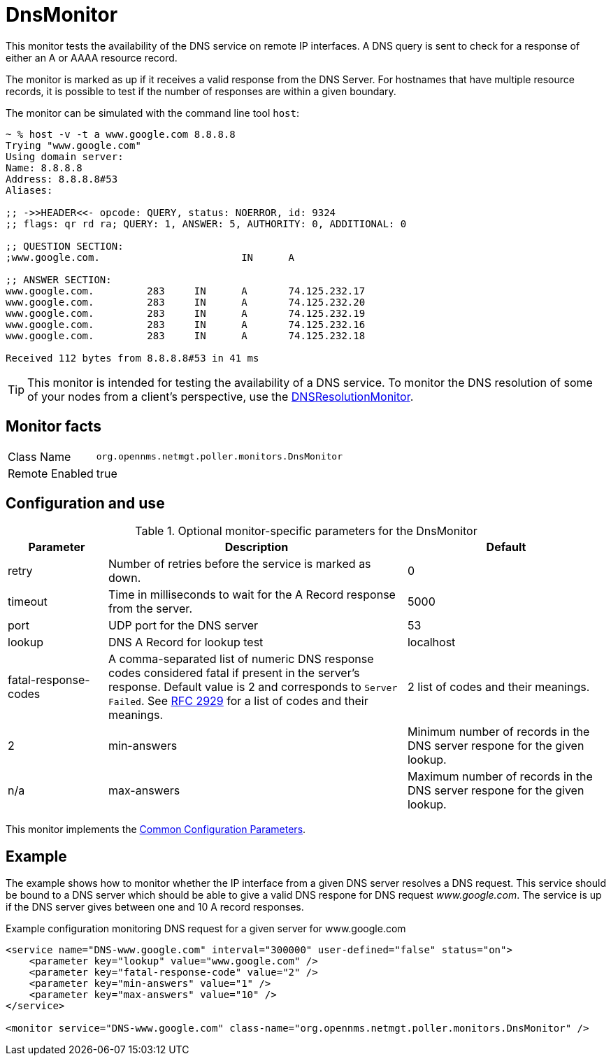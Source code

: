 
= DnsMonitor

This monitor tests the availability of the DNS service on remote IP interfaces.
A DNS query is sent to check for a response of either an A or AAAA resource record.

The monitor is marked as up if it receives a valid response from the DNS Server.
For hostnames that have multiple resource records, it is possible to test if the number of responses are within a given boundary.

The monitor can be simulated with the command line tool `host`:

[source]
----
~ % host -v -t a www.google.com 8.8.8.8
Trying "www.google.com"
Using domain server:
Name: 8.8.8.8
Address: 8.8.8.8#53
Aliases:

;; ->>HEADER<<- opcode: QUERY, status: NOERROR, id: 9324
;; flags: qr rd ra; QUERY: 1, ANSWER: 5, AUTHORITY: 0, ADDITIONAL: 0

;; QUESTION SECTION:
;www.google.com.			IN	A

;; ANSWER SECTION:
www.google.com.		283	IN	A	74.125.232.17
www.google.com.		283	IN	A	74.125.232.20
www.google.com.		283	IN	A	74.125.232.19
www.google.com.		283	IN	A	74.125.232.16
www.google.com.		283	IN	A	74.125.232.18

Received 112 bytes from 8.8.8.8#53 in 41 ms
----

TIP: This monitor is intended for testing the availability of a DNS service.
To monitor the DNS resolution of some of your nodes from a client's perspective, use the <<service-assurance/monitors/DNSResolutionMonitor.adoc#poller-dns-resolution-monitor,DNSResolutionMonitor>>.

== Monitor facts

[options="autowidth"]
|===
| Class Name     | `org.opennms.netmgt.poller.monitors.DnsMonitor`
| Remote Enabled | true
|===

== Configuration and use

.Optional monitor-specific parameters for the DnsMonitor
[options="header"]
[cols="1,3,2"]
|===
| *Parameter* | *Description* | *Default*                                                                             
| retry                | Number of retries before the service is marked as down.                                    | 0
| timeout              | Time in milliseconds to wait for the A Record response from the server.                     | 5000
| port                 | UDP port for the DNS server                                                                  | 53
| lookup               | DNS A Record for lookup test                                                               | localhost
| fatal-response-codes | A comma-separated list of numeric DNS response codes considered fatal if
                           present in the server's response.
                           Default value is 2 and corresponds to `Server Failed`.
                           See http://tools.ietf.org/html/rfc2929[RFC 2929] for a list of codes and their meanings.  | 2
                           list of codes and their meanings.  | 2
| min-answers          | Minimum number of records in the DNS server respone for the given lookup.                      | n/a
| max-answers          | Maximum number of records in the DNS server respone for the given lookup.                     | n/a
|===

This monitor implements the <<service-assurance/monitors/introduction.adoc#ga-service-assurance-monitors-common-parameters, Common Configuration Parameters>>.

== Example

The example shows how to monitor whether the IP interface from a given DNS server resolves a DNS request.
This service should be bound to a DNS server which should be able to give a valid DNS respone for DNS request _www.google.com_.
The service is up if the DNS server gives between one and 10 A record responses.

.Example configuration monitoring DNS request for a given server for www.google.com
[source, xml]
----
<service name="DNS-www.google.com" interval="300000" user-defined="false" status="on">
    <parameter key="lookup" value="www.google.com" />
    <parameter key="fatal-response-code" value="2" />
    <parameter key="min-answers" value="1" />
    <parameter key="max-answers" value="10" />
</service>

<monitor service="DNS-www.google.com" class-name="org.opennms.netmgt.poller.monitors.DnsMonitor" />
----

